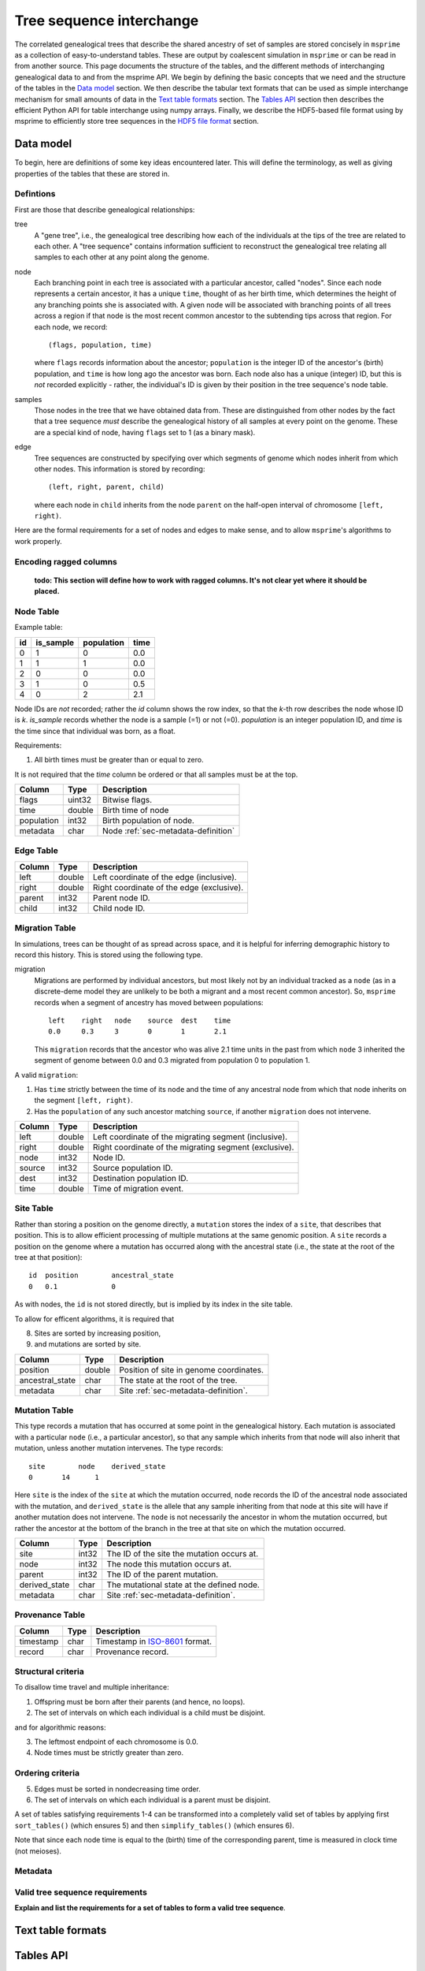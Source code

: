 .. _sec-interchange:

#########################
Tree sequence interchange
#########################

The correlated genealogical trees that describe the shared ancestry of set of
samples are stored concisely in ``msprime`` as a collection of
easy-to-understand tables. These are output by coalescent simulation in
``msprime`` or can be read in from another source. This page documents
the structure of the tables, and the different methods of interchanging
genealogical data to and from the msprime API. We begin by defining
the basic concepts that we need and the structure of the tables in the
`Data model`_ section. We then describe the tabular text formats that can
be used as simple interchange mechanism for small amounts of data in the
`Text table formats`_ section. The `Tables API`_ section then describes
the efficient Python API for table interchange using numpy arrays. Finally,
we describe the HDF5-based file format using by msprime to efficiently
store tree sequences in the `HDF5 file format`_ section.


.. _sec-data-model:

**********
Data model
**********

To begin, here are definitions of some key ideas encountered later.  This will
define the terminology, as well as giving properties of the tables that these
are stored in.


.. These are properties that can be assumed when writing methods
.. that operate on an ``msprime`` tree sequence; the function ``sort_tables`` is
.. provided to put unsorted tables in the proper order.

Defintions
==========

First are those that describe genealogical relationships:

tree
    A "gene tree", i.e., the genealogical tree describing how each of the
    individuals at the tips of the tree are related to each other.  A "tree
    sequence" contains information sufficient to reconstruct the genealogical
    tree relating all samples to each other at any point along the genome.

node
    Each branching point in each tree is associated with a particular ancestor,
    called "nodes".  Since each node represents a certain ancestor, it has a
    unique ``time``, thought of as her birth time, which determines the height
    of any branching points she is associated with.  A given node will be
    associated with branching points of all trees across a region if that node
    is the most recent common ancestor to the subtending tips across that
    region.  For each node, we record::

        (flags, population, time)

    where ``flags`` records information about the ancestor; ``population`` is
    the integer ID of the ancestor's (birth) population, and ``time`` is how
    long ago the ancestor was born.  Each node also has a unique (integer) ID,
    but this is *not* recorded explicitly - rather, the individual's ID is
    given by their position in the tree sequence's node table.

samples
    Those nodes in the tree that we have obtained data from.  These are
    distinguished from other nodes by the fact that a tree sequence *must*
    describe the genealogical history of all samples at every point on the
    genome.  These are a special kind of node, having ``flags`` set to 1 (as a
    binary mask).

edge
    Tree sequences are constructed by specifying over which segments of genome
    which nodes inherit from which other nodes.  This information is stored by
    recording::

        (left, right, parent, child)

    where each node in ``child`` inherits from the node ``parent``
    on the half-open interval of chromosome ``[left, right)``.


Here are the formal requirements for a set of nodes and edges to make sense,
and to allow ``msprime``'s algorithms to work properly.

.. _sec-encoding-ragged-columns:

Encoding ragged columns
=======================

    **todo: This section will define how to work with ragged columns. It's not clear
    yet where it should be placed.**


.. _sec-node-table-definition:

Node Table
==========

.. todo Clear up distinction between flags and is_sample.

Example table:

===    =========  ==========   ====
id     is_sample  population   time
===    =========  ==========   ====
0      1          0            0.0
1      1          1            0.0
2      0          0            0.0
3      1          0            0.5
4      0          2            2.1
===    =========  ==========   ====

Node IDs are *not* recorded; rather the `id` column shows the row index, so
that the `k`-th row describes the node whose ID is `k`.  `is_sample`
records whether the node is a sample (=1) or not (=0).  `population` is an
integer population ID, and `time` is the time since that individual was
born, as a float.

Requirements:

1. All birth times must be greater than or equal to zero.

It is not required that the `time` column be ordered or that all samples
must be at the top.

================    ==============      ===========
Column              Type                Description
================    ==============      ===========
flags               uint32              Bitwise flags.
time                double              Birth time of node
population          int32               Birth population of node.
metadata            char                Node :ref:`sec-metadata-definition`
================    ==============      ===========

.. _sec-edge-table-definition:

Edge Table
==========

================    ==============      ===========
Column              Type                Description
================    ==============      ===========
left                double              Left coordinate of the edge (inclusive).
right               double              Right coordinate of the edge (exclusive).
parent              int32               Parent node ID.
child               int32               Child node ID.
================    ==============      ===========


.. _sec-migration-table-definition:

Migration Table
===============

In simulations, trees can be thought of as spread across space, and it is
helpful for inferring demographic history to record this history.  This is
stored using the following type.

migration
    Migrations are performed by individual ancestors, but most likely not by an
    individual tracked as a ``node`` (as in a discrete-deme model they are
    unlikely to be both a migrant and a most recent common ancestor).  So,
    ``msprime`` records when a segment of ancestry has moved between
    populations::

        left    right   node    source  dest    time
        0.0     0.3     3       0       1       2.1

    This ``migration`` records that the ancestor who was alive 2.1 time units
    in the past from which ``node`` 3 inherited the segment of genome between
    0.0 and 0.3 migrated from population 0 to population 1.

A valid ``migration``:

1. Has ``time`` strictly between the time of its ``node`` and the time of any
   ancestral node from which that node inherits on the segment ``[left,
   right)``.
2. Has the ``population`` of any such ancestor matching ``source``, if another
   ``migration`` does not intervene.

================    ==============      ===========
Column              Type                Description
================    ==============      ===========
left                double              Left coordinate of the migrating segment (inclusive).
right               double              Right coordinate of the migrating segment (exclusive).
node                int32               Node ID.
source              int32               Source population ID.
dest                int32               Destination population ID.
time                double              Time of migration event.
================    ==============      ===========


.. _sec-site-table-definition:

Site Table
==========

Rather than storing a position on the genome directly, a ``mutation``
stores the index of a ``site``, that describes that position.  This is to
allow efficient processing of multiple mutations at the same genomic
position.  A ``site`` records a position on the genome where a mutation has
occurred along with the ancestral state (i.e., the state at the root of the
tree at that position)::

    id	position	ancestral_state
    0	0.1	        0

As with nodes, the ``id`` is not stored directly, but is implied by its
index in the site table.


To allow for efficent algorithms, it is required that

8. Sites are sorted by increasing position,
9. and mutations are sorted by site.

================    ==============      ===========
Column              Type                Description
================    ==============      ===========
position            double              Position of site in genome coordinates.
ancestral_state     char                The state at the root of the tree.
metadata            char                Site :ref:`sec-metadata-definition`.
================    ==============      ===========


.. _sec-mutation-table-definition:

Mutation Table
==============

This type records a mutation that has occurred at some point in the
genealogical history.  Each mutation is associated with a particular
``node`` (i.e., a particular ancestor), so that any sample which inherits
from that node will also inherit that mutation, unless another mutation
intervenes.  The type records::

    site	node	derived_state
    0	    14	    1

Here ``site`` is the index of the ``site`` at which the mutation occurred,
``node`` records the ID of the ancestral node associated with the mutation,
and ``derived_state`` is the allele that any sample inheriting from that
node at this site will have if another mutation does not intervene.  The
``node`` is not necessarily the ancestor in whom the mutation occurred, but
rather the ancestor at the bottom of the branch in the tree at that site on
which the mutation occurred.

================    ==============      ===========
Column              Type                Description
================    ==============      ===========
site                int32               The ID of the site the mutation occurs at.
node                int32               The node this mutation occurs at.
parent              int32               The ID of the parent mutation.
derived_state       char                The mutational state at the defined node.
metadata            char                Site :ref:`sec-metadata-definition`.
================    ==============      ===========


.. _sec-provenance-table-definition:

Provenance Table
================

================    ==============      ===========
Column              Type                Description
================    ==============      ===========
timestamp           char                Timestamp in `ISO-8601 <https://en.wikipedia.org/wiki/ISO_8601>`_ format.
record              char                Provenance record.
================    ==============      ===========


.. _sec-structural-criteria:

Structural criteria
===================

To disallow time travel and multiple inheritance:

1. Offspring must be born after their parents (and hence, no loops).
2. The set of intervals on which each individual is a child must be disjoint.

and for algorithmic reasons:

3. The leftmost endpoint of each chromosome is 0.0.
4. Node times must be strictly greater than zero.


.. _sec-ordering-criteria:

Ordering criteria
=================


5. Edges must be sorted in nondecreasing time order.
6. The set of intervals on which each individual is a parent must be disjoint.

A set of tables satisfying requirements 1-4 can be transformed into a completely
valid set of tables by applying first ``sort_tables()`` (which ensures 5)
and then ``simplify_tables()`` (which ensures 6).

Note that since each node time is equal to the (birth) time of the
corresponding parent, time is measured in clock time (not meioses).


.. todo: move this to somewhere else.
.. In addition to genealogical relationships, ``msprime`` generates and stores
.. mutations.  Associating these with nodes means that a variant shared by many
.. individuals need only be stored once, allowing retrieval and processing of
.. variant information much more efficiently than if every individual's genotype
.. was stored directly.

.. _sec-metadata-definition:

Metadata
========

.. _sec-valid-tree-sequence-requirements:

Valid tree sequence requirements
================================

**Explain and list the requirements for a set of tables to form a valid tree
sequence**.


******************
Text table formats
******************


.. _sec-tables-api:

**********
Tables API
**********


.. _sec-variable-length-columns:

Variable length columns
=======================

.. Sorting and simplifying tables
.. ==============================

.. Tables that are noncontradictory but do not satisfy all algorithmic requirements
.. listed above may be converted to a TreeSequence by first sorting, then simplifying
.. them (both operate on the tables **in place**):

.. .. autofunction:: msprime.sort_tables(nodes, edges[, migrations, sites, mutations, edge_start])

.. **Note:** the following function is more general than
.. ``TreeSequence.simplify()``, since it can be applied to tables not satisfying
.. all criteria above (and that hence could not be loaded into a TreeSequence).



.. NodeTable
.. =========

.. .. autoclass:: msprime.NodeTable


.. EdgeTable
.. ============

.. .. autoclass:: msprime.EdgeTable


.. SiteTable
.. =========

.. .. autoclass:: msprime.SiteTable


.. MutationTable
.. =============

.. .. autoclass:: msprime.MutationTable


.. Import and export
.. =================

.. This section describes how to extract tables from a ``TreeSequence``, and how
.. to construct a ``TreeSequence`` from tables.  Since tree sequences are
.. immutible, often the best way to modify a ``TreeSequence`` is something along
.. the lines of (for ``ts`` a ``TreeSequence``)::

..     nodes = msprime.NodeTable()
..     edges = msprime.EdgeTable()
..     ts.dump_tables(nodes=nodes, edges=edges)
..     # (modify nodes and edges)
..     ts.load_tables(nodes=nodes, edges=edges)


.. .. automethod:: msprime.TreeSequence.load_tables

.. .. automethod:: msprime.TreeSequence.dump_tables
..    :noindex:


.. _sec-hdf5-file-format:

****************
HDF5 file format
****************

To make tree sequence data as efficient and easy as possible to use, we store the
data on disk in a `HDF5 <https://www.hdfgroup.org/HDF5/>`_ based file format.
Using the specification defined here, it should be straightforward to access tree
sequence information produced by ``msprime`` in any language with `HDF5 support
<https://en.wikipedia.org/wiki/Hierarchical_Data_Format#Interfaces>`_.

The file format is broken into a number of groups, and each group
corresponds to one of the tables above (possibly including some extra
information for efficiency). In general, each group will contain a dataset
corresponding to a column in the table in question. All groups must be
present.

To work around limitations in some versions of the HDF5 library, empty
columns are **not** stored. For example, if there is no metadata associated
with nodes, the ``metadata`` column in the node table will be empty, and
the corresponding ``metadata`` dataset will not be present in the HDF5 file.

Variable length data is handled in the same manner as the
:ref:`Tables API <sec-variable-length-columns>`
above: we store two arrays, one containing the flattened data, and another
storing offsets into this array.

The root group contains two attributes, ``format_version`` and ``sequence_length``.
The ``format_version`` is a pair ``(major, minor)`` describing the file format version.
This document describes version 10.0. The ``sequence_length`` attribute defines the
coordinate space over which edges and sites are defined. This must be present
and be greater than or equal to the largest coordinate present.

================    ==============      ======      ===========
Path                Type                Dim         Description
================    ==============      ======      ===========
/format_version     H5T_STD_U32LE       2           The (major, minor) file format version.
/sequence_length    H5T_IEEE_F64LE      1           The maximum value of a sequence coordinate.
================    ==============      ======      ===========

Nodes group
===========

The ``/nodes`` group stores the :ref:`sec-node-table-definition`.

=======================     ==============
Path                        Type
=======================     ==============
/nodes/flags                H5T_STD_U32LE
/nodes/population           H5T_STD_I32LE
/nodes/time                 H5T_IEEE_F64LE
/nodes/metadata             H5T_STD_I8LE
/nodes/metadata_offset      H5T_STD_U32LE
=======================     ==============

Edges group
===========

The ``/edges`` group stores the :ref:`sec-edge-table-definition`.

===================       ==============
Path                      Type
===================       ==============
/edges/left               H5T_IEEE_F64LE
/edges/right              H5T_IEEE_F64LE
/edges/parent             H5T_STD_I32LE
/edges/child              H5T_STD_I32LE
===================       ==============

Indexes group
-------------

The ``/edges/indexes`` group records information required to efficiently
reconstruct the individual trees from the tree sequence. The
``insertion_order`` dataset contains the order in which records must be applied
and the ``removal_order`` dataset the order in which records must be
removed for a left-to-right traversal of the trees.

==============================     ==============
Path                               Type
==============================     ==============
/edges/indexes/insertion_order     H5T_STD_I32LE
/edges/indexes/removal_order       H5T_STD_I32LE
==============================     ==============

Sites group
===========

The sites group stores the :ref:`sec-site-table-definition`.

=============================   ==============
Path                            Type
=============================   ==============
/sites/position                 H5T_IEEE_F64LE
/sites/ancestral_state          H5T_STD_I8LE
/sites/ancestral_state_offset   H5T_STD_U32LE
/sites/metadata                 H5T_STD_I8LE
/sites/metadata_offset          H5T_STD_U32LE
=============================   ==============

Mutations group
===============

The mutations group stores the :ref:`sec-mutation-table-definition`.

===============================  ==============
Path                             Type
===============================  ==============
/mutations/site                  H5T_STD_I32LE
/mutations/node                  H5T_STD_I32LE
/mutations/parent                H5T_STD_I32LE
/mutations/derived_state         H5T_STD_I8LE
/mutations/derived_state_offset  H5T_STD_U32LE
/mutations/metadata              H5T_STD_I8LE
/mutations/metadata_offset       H5T_STD_U32LE
===============================  ==============

Migrations group
================

The ``/migrations`` group stores the :ref:`sec-migration-table-definition`.

===================       ==============
Path                      Type
===================       ==============
/migrations/left          H5T_IEEE_F64LE
/migrations/right         H5T_IEEE_F64LE
/migrations/node          H5T_STD_I32LE
/migrations/source        H5T_STD_I32LE
/migrations/dest          H5T_STD_I32LE
/migrations/time          H5T_IEEE_F64LE
===================       ==============

Provenances group
=================

The provenances group stores the :ref:`sec-provenance-table-definition`.

===============================  ==============
Path                             Type
===============================  ==============
/provenances/timestamp           H5T_STD_I8LE
/provenances/timestamp_offset    H5T_STD_U32LE
/provenances/record              H5T_STD_I8LE
/provenances/record_offset       H5T_STD_U32LE
===============================  ==============


Legacy Versions
===============

Tree sequence files written by older versions of msprime are not readable by
newer versions of msprime. For major releases of msprime, :ref:`sec-msp-upgrade`
will convert older tree sequence files to the latest version.

However many changes to the tree sequence format are not part of major
releases. The table below gives these versions (contained in the root group
attribute, ``format_version`` as a pair ``(major, minor)``).

.. to obtain hashes where versions were changed:
        git log --oneline -L40,41:lib/msprime.h
   then on each hash, to obtain the parent where a merge occured:
        git log --merges --pretty=format:"%h" fc17dbd | head -n 1
   in some cases this didn't work so required hand manipulation. checks were
   done (after checkign out and rebuilding) with:
        python msp_dev.py simulate 10 tmp.hdf5 && h5dump tmp.hdf5 | head

=======    =================
Version    Commit Short Hash
=======    =================
9.0        e504abd
8.0        299ddc9
7.0        ca9c0c5
6.0        6310725
5.0        62659fb
4.0        a586646
3.2        8f44bed
3.1        d69c059
3.0        7befdcf
2.1        a26a227
2.0        7c507f3
1.1        c143dd9
1.0        04722d8
0.3        f42215e
0.1        34ac742
=======    =================
